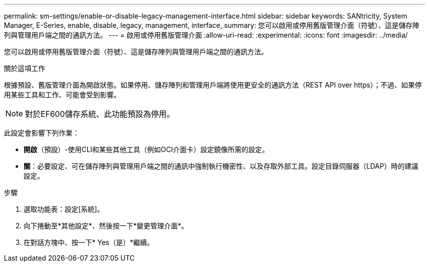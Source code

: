 ---
permalink: sm-settings/enable-or-disable-legacy-management-interface.html 
sidebar: sidebar 
keywords: SANtricity, System Manager, E-Series, enable, disable, legacy, management, interface, 
summary: 您可以啟用或停用舊版管理介面（符號）、這是儲存陣列與管理用戶端之間的通訊方法。 
---
= 啟用或停用舊版管理介面
:allow-uri-read: 
:experimental: 
:icons: font
:imagesdir: ../media/


[role="lead"]
您可以啟用或停用舊版管理介面（符號）、這是儲存陣列與管理用戶端之間的通訊方法。

.關於這項工作
根據預設、舊版管理介面為開啟狀態。如果停用、儲存陣列和管理用戶端將使用更安全的通訊方法（REST API over https）；不過、如果停用某些工具和工作、可能會受到影響。

[NOTE]
====
對於EF600儲存系統、此功能預設為停用。

====
此設定會影響下列作業：

* *開啟*（預設）-使用CLI和某些其他工具（例如OCI介面卡）設定鏡像所需的設定。
* *關*：必要設定、可在儲存陣列與管理用戶端之間的通訊中強制執行機密性、以及存取外部工具。設定目錄伺服器（LDAP）時的建議設定。


.步驟
. 選取功能表：設定[系統]。
. 向下捲動至*其他設定*、然後按一下*變更管理介面*。
. 在對話方塊中、按一下* Yes（是）*繼續。

